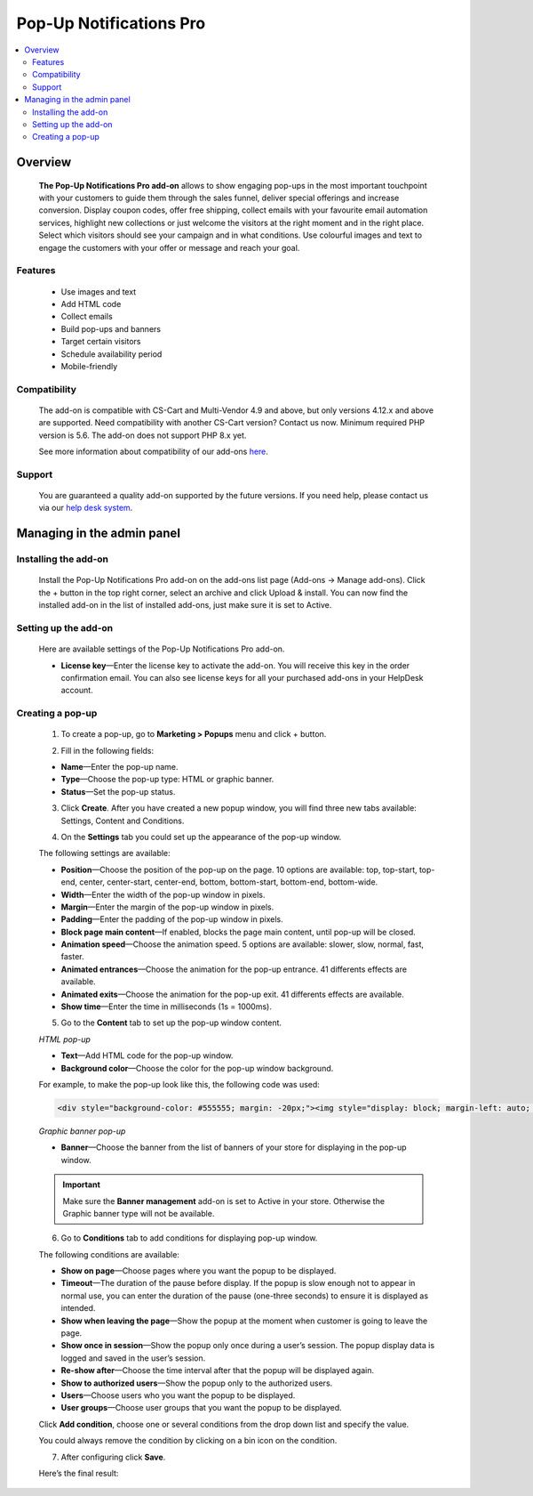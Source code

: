 ************************
Pop-Up Notifications Pro
************************

.. raw:: html

    <div class="buy-now">
        <a href="https://marketplace.simtechdev.com/pop-up-notifications-pro.html" class="btn buy-now__btn">Buy now</a>
    </div>
 

.. contents::
    :local: 
    :depth: 2

--------
Overview
--------

    **The Pop-Up Notifications Pro add-on** allows to show engaging pop-ups in the most important touchpoint with your customers to guide them through the sales funnel, deliver special offerings and increase conversion. Display coupon codes, offer free shipping, collect emails with your favourite email automation services, highlight new collections or just welcome the visitors at the right moment and in the right place. Select which visitors should see your campaign and in what conditions. Use colourful images and text to engage the customers with your offer or message and reach your goal.    

    .. fancybox:: img/pop-up-notifications-pro-add-on1.png
        :alt: Pop-Up Notifications Pro add-on

    .. fancybox:: img/pop-up-notifications-pro-add-on2.png
        :alt: Pop-Up Notifications Pro add-on

    .. fancybox:: img/pop-up-notifications-pro-add-on3.png
        :alt: Pop-Up Notifications Pro add-on
        
========
Features
========

    - Use images and text

    - Add HTML code

    - Collect emails

    - Build pop-ups and banners

    - Target certain visitors

    - Schedule availability period

    - Mobile-friendly

=============
Compatibility
=============

    The add-on is compatible with CS-Cart and Multi-Vendor 4.9 and above, but only versions 4.12.x and above are supported. Need compatibility with another CS-Cart version? Contact us now.
    Minimum required PHP version is 5.6. The add-on does not support PHP 8.x yet.

    See more information about compatibility of our add-ons `here <https://docs.cs-cart.com/latest/cscart_addons/compatibility/index.html>`_.

=======
Support
=======

    You are guaranteed a quality add-on supported by the future versions. If you need help, please contact us via our `help desk system <https://helpdesk.cs-cart.com>`_.

---------------------------
Managing in the admin panel
---------------------------

=====================
Installing the add-on
=====================

    Install the Pop-Up Notifications Pro add-on on the add-ons list page (Add-ons → Manage add-ons). Click the + button in the top right corner, select an archive and click Upload & install. You can now find the installed add-on in the list of installed add-ons, just make sure it is set to Active.

=====================
Setting up the add-on
=====================

    Here are available settings of the Pop-Up Notifications Pro add-on.

    .. fancybox:: img/pop-up-notifications-pro-settings.jpg
        :alt: settings of the Pop-Up Notifications Pro add-on

    * **License key**—Enter the license key to activate the add-on. You will receive this key in the order confirmation email. You can also see license keys for all your purchased add-ons in your HelpDesk account. 

=================
Creating a pop-up
=================

    1. To create a pop-up, go to **Marketing > Popups** menu and click + button.

    .. fancybox:: img/pop-up-notifications-pro-creating-pop-up.jpg
        :alt: Pop-Up Notifications Pro add-on

    2. Fill in the following fields:

    .. fancybox:: img/pop-up-notifications-pro-html-pop-up.jpg
        :alt: Pop-Up Notifications Pro add-on

    * **Name**—Enter the pop-up name.

    * **Type**—Choose the pop-up type: HTML or graphic banner.

    * **Status**—Set the pop-up status.

    3. Click **Create**. After you have created a new popup window, you will find three new tabs available: Settings, Content and Conditions.

    .. fancybox:: img/pop-up-notifications-pro-tabs.jpg
        :alt: Pop-Up Notifications Pro add-on

    4. On the **Settings** tab you could set up the appearance of the pop-up window. 

    .. fancybox:: img/pop-up-notifications-pro-settings-tab.jpg
        :alt: Pop-Up Notifications Pro add-on

    The following settings are available:

    * **Position**—Choose the position of the pop-up on the page. 10 options are available: top, top-start, top-end, center, center-start, center-end, bottom, bottom-start, bottom-end, bottom-wide.

    * **Width**—Enter the width of the pop-up window in pixels.

    * **Margin**—Enter the margin of the pop-up window in pixels.

    * **Padding**—Enter the padding of the pop-up window in pixels.

    * **Block page main content**—If enabled, blocks the page main content, until pop-up will be closed.

    * **Animation speed**—Choose the animation speed. 5 options are available: slower, slow, normal, fast, faster.

    * **Animated entrances**—Choose the animation for the pop-up entrance. 41 differents effects are available.

    * **Animated exits**—Choose the animation for the pop-up exit. 41 differents effects are available.

    * **Show time**—Enter the time in milliseconds (1s = 1000ms).

    5. Go to the **Content** tab to set up the pop-up window content.

    *HTML pop-up*

    .. fancybox:: img/pop-up-notifications-pro-content.jpg
        :alt: Pop-Up Notifications Pro add-on

    * **Text**—Add HTML code for the pop-up window.

    * **Background color**—Choose the color for the pop-up window background.

    .. fancybox:: img/pop-up-notifications-pro-add-on-example2.png
        :alt: Pop-Up Notifications Pro add-on 

    For example, to make the pop-up look like this, the following code was used:   

    .. code::

        <div style="background-color: #555555; margin: -20px;"><img style="display: block; margin-left: auto; margin-right: auto;" src="https://static.simtechdev.com/images/demo/popups/christmas.jpg" alt="" /><span style="position: absolute; top: 44px; width: 100%; font-size: 20px; color: darkred; left: 0px; text-align: center; font-family: tahoma, arial, helvetica, sans-serif;">UPTO 50% OFF</span> <span style="position: absolute; top: 87px; width: 100%; font-size: 38px; color: black; left: 0px; text-align: center; font-family: 'trebuchet ms', geneva, sans-serif;"><span style="font-family: tahoma, arial, helvetica, sans-serif;">Christmas</span> holidays!</span> <span style="position: absolute; top: 160px; width: 100%; font-size: 15px; color: gray; left: 0px; text-align: center; font-family: tahoma, arial, helvetica, sans-serif;">GET AMAZING DEALS ON ALL BRANDS.</span> <div style="text-align: center; width: 100%; position: absolute; top: 205px;"><a style="border-radius: 2px; background-color: black; border: none; color: white; padding: 10px 50px; text-align: center; text-decoration: none; display: inline-block; font-size: 16px;" href="index.php?dispatch=products.on_sale">SHOP NOW!</a>

    *Graphic banner pop-up*

    .. fancybox:: img/pop-up-notifications-pro-graphic-banner-content.jpg
        :alt: Pop-Up Notifications Pro add-on
    
    * **Banner**—Choose the banner from the list of banners of your store for displaying in the pop-up window.

    .. important::

        Make sure the **Banner management** add-on is set to Active in your store. Otherwise the Graphic banner type will not be available. 

        .. fancybox:: img/pop-up-notifications-pro-banner-management.jpg
            :alt: Pop-Up Notifications Pro add-on

    6. Go to **Conditions** tab to add conditions for displaying pop-up window.

    .. fancybox:: img/pop-up-notifications-pro-conditions.jpg
        :alt: Pop-Up Notifications Pro add-on

    The following conditions are available:

    * **Show on page**—Choose pages where you want the popup to be displayed.

    * **Timeout**—The duration of the pause before display. If the popup is slow enough not to appear in normal use, you can enter the duration of the pause (one-three seconds) to ensure it is displayed as intended.

    * **Show when leaving the page**—Show the popup at the moment when customer is going to leave the page.

    * **Show once in session**—Show the popup only once during a user’s session. The popup display data is logged and saved in the user’s session.

    * **Re-show after**—Choose the time interval after that the popup will be displayed again. 

    * **Show to authorized users**—Show the popup only to the authorized users.

    * **Users**—Choose users who you want the popup to be displayed.

    * **User groups**—Choose user groups that you want the popup to be displayed.

    Click **Add condition**, choose one or several conditions from the drop down list and specify the value.

    .. fancybox:: img/pop-up-notifications-pro-adding-conditions.jpg
        :alt: Pop-Up Notifications Pro add-on

    .. fancybox:: img/pop-up-notifications-pro-adding-conditions2.jpg
        :alt: Pop-Up Notifications Pro add-on

    You could always remove the condition by clicking on a bin icon on the condition.

    .. fancybox:: img/pop-up-notifications-pro-remove.jpg
        :alt: Pop-Up Notifications Pro add-on

    7. After configuring click **Save**.

    Here’s the final result:

    .. fancybox:: img/pop-up-notifications-pro-example.jpg
        :alt: Pop-Up Notifications Pro add-on



